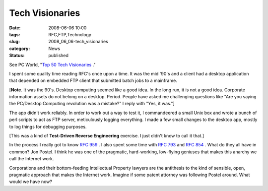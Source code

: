 Tech Visionaries
================

:date: 2008-06-06 10:00
:tags: RFC,FTP,Technology
:slug: 2008_06_06-tech_visionaries
:category: News
:status: published







See PC World, "`Top 50 Tech Visionaries <http://www.pcworld.com/article/id,145290/article.html?tk=nl_wbxnws>`_ ."



I spent some quality time reading RFC's once upon a time.  It was the mid '90's and a client had a desktop application that depended on embedded FTP client that submitted batch jobs to a mainframe.



[**Note**.  It was the 90's.  Desktop computing seemed like a good idea.  In the long run, it is not a good idea.  Corporate information assets do not belong on a desktop.  Period.  People have asked me challenging questions like "Are you saying the PC/Desktop Computing revolution was a mistake?" I reply with "Yes, it was."]



The app didn't work reliably.  In order to work out a way to test it, I commandeered a small Unix box and wrote a bunch of perl scripts to act as FTP server, meticulously logging everything.  I made a few small changes to the desktop app, mostly to log things for debugging purposes.



[This was a kind of **Test-Driven Reverse Engineering** exercise.  I just didn't know to call it that.]



In the process I really got to know `RFC 959 <http://www.faqs.org/rfcs/rfc959.html>`_ .  I also spent some time with `RFC 793 <http://www.faqs.org/rfcs/rfc793.html>`_  and `RFC 854 <http://www.faqs.org/rfcs/rfc854.html>`_ .  What do they all have in common?  Jon Postel.  I think he was one of the pragmatic, hard-working, low-flying geniuses that makes this anarchy we call the Internet work.



Corporations and their bottom-feeding Intellectual Property lawyers are the antithesis to the kind of sensible, open, pragmatic approach that makes the Internet work.  Imagine if some patent attorney was following Postel around.  What would we have now?




